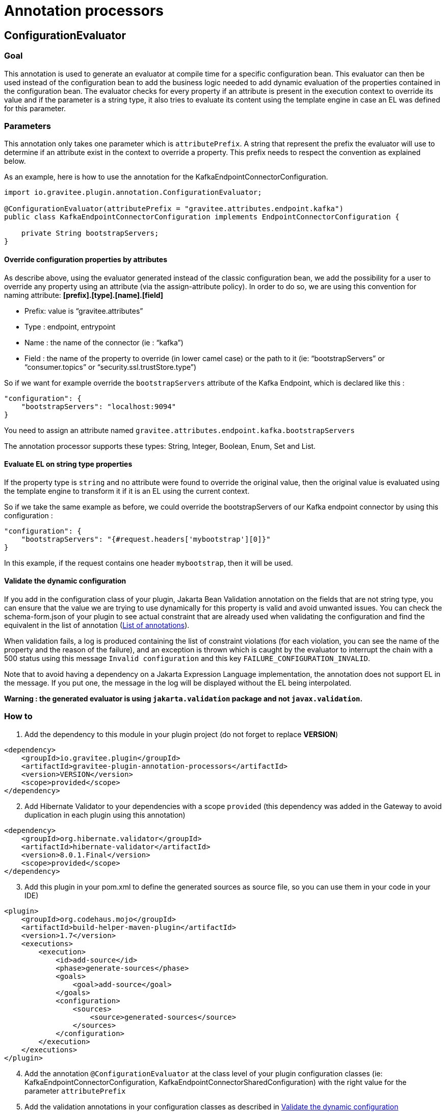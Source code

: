 = Annotation processors

== ConfigurationEvaluator

=== Goal

This annotation is used to generate an evaluator at compile time for a specific configuration bean. This evaluator can then be used instead of the configuration bean to add the business logic needed to add dynamic evaluation of the properties contained in the configuration bean. The evaluator checks for every property if an attribute is present in the execution context to override its value and if the parameter is a string type, it also tries to evaluate its content using the template engine in case an EL was defined for this parameter.

=== Parameters

This annotation only takes one parameter which is `attributePrefix`. A string that represent the prefix the evaluator will use to determine if an attribute exist in the context to override a property. This prefix needs to respect the convention as explained below.

As an example, here is how to use the annotation for the KafkaEndpointConnectorConfiguration.

[source,java]
----
import io.gravitee.plugin.annotation.ConfigurationEvaluator;

@ConfigurationEvaluator(attributePrefix = "gravitee.attributes.endpoint.kafka")
public class KafkaEndpointConnectorConfiguration implements EndpointConnectorConfiguration {

    private String bootstrapServers;
}
----

==== Override configuration properties by attributes

As describe above, using the evaluator generated instead of the classic configuration bean, we add the possibility for a user to override any property using an attribute (via the assign-attribute policy). In order to do so, we are using this convention for naming attribute: *[prefix].[type].[name].[field]*

* Prefix: value is “gravitee.attributes”
* Type : endpoint, entrypoint
* Name : the name of the connector (ie : “kafka”)
* Field : the name of the property to override (in lower camel case) or the path to it (ie: “bootstrapServers” or “consumer.topics” or “security.ssl.trustStore.type”)

So if we want for example override the `bootstrapServers` attribute of the Kafka Endpoint, which is declared like this :

[source, json]
----
"configuration": {
    "bootstrapServers": "localhost:9094"
}
----

You need to assign an attribute named `gravitee.attributes.endpoint.kafka.bootstrapServers`

The annotation processor supports these types: String, Integer, Boolean, Enum, Set and List.

==== Evaluate EL on string type properties

If the property type is `string` and no attribute were found to override the original value, then the original value is evaluated using the template engine to transform it if it is an EL using the current context.

So if we take the same example as before, we could override the bootstrapServers of our Kafka endpoint connector by using this configuration :

[source, json]
----
"configuration": {
    "bootstrapServers": "{#request.headers['mybootstrap'][0]}"
}
----

In this example, if the request contains one header `mybootstrap`, then it will be used.

==== Validate the dynamic configuration

If you add in the configuration class of your plugin, Jakarta Bean Validation annotation on the fields that are not string type, you can ensure that the value we are trying to use dynamically for this property is valid and avoid unwanted issues.
You can check the schema-form.json of your plugin to see actual constraint that are already used when validating the configuration and find the equivalent in the list of annotation (https://docs.jboss.org/hibernate/stable/validator/reference/en-US/html_single/#validator-defineconstraints-spec[List of annotations]).

When validation fails, a log is produced containing the list of constraint violations (for each violation, you can see the name of the property and the reason of the failure), and an exception is thrown which is caught by the evaluator to interrupt the chain with a 500 status using this message `Invalid configuration` and this key `FAILURE_CONFIGURATION_INVALID`.

Note that to avoid having a dependency on a Jakarta Expression Language implementation, the annotation does not support EL in the message. If you put one, the message in the log will be displayed without the EL being interpolated.

**Warning : the generated evaluator is using `jakarta.validation` package and not `javax.validation`.**

=== How to

. Add the dependency to this module in your plugin project (do not forget to replace *VERSION*)

[source, xml]
----
<dependency>
    <groupId>io.gravitee.plugin</groupId>
    <artifactId>gravitee-plugin-annotation-processors</artifactId>
    <version>VERSION</version>
    <scope>provided</scope>
</dependency>
----
[start=2]
. Add Hibernate Validator to your dependencies with a scope `provided` (this dependency was added in the Gateway to avoid duplication in each plugin using this annotation)

[source, xml]
----
<dependency>
    <groupId>org.hibernate.validator</groupId>
    <artifactId>hibernate-validator</artifactId>
    <version>8.0.1.Final</version>
    <scope>provided</scope>
</dependency>
----
[start=3]
. Add this plugin in your pom.xml to define the generated sources as source file, so you can use them in your code in your IDE)

[source, xml]
----
<plugin>
    <groupId>org.codehaus.mojo</groupId>
    <artifactId>build-helper-maven-plugin</artifactId>
    <version>1.7</version>
    <executions>
        <execution>
            <id>add-source</id>
            <phase>generate-sources</phase>
            <goals>
                <goal>add-source</goal>
            </goals>
            <configuration>
                <sources>
                    <source>generated-sources</source>
                </sources>
            </configuration>
        </execution>
    </executions>
</plugin>
----
[start=4]
. Add the annotation `@ConfigurationEvaluator` at the class level of your plugin configuration classes (ie: KafkaEndpointConnectorConfiguration, KafkaEndpointConnectorSharedConfiguration) with the right value for the parameter `attributePrefix`
. Add the validation annotations in your configuration classes as described in <<_validate_the_dynamic_configuration>>
. Build your project to generate the new "ConfigurationEvaluator" classes (you can find them in the folder target/generated-sources/annotations)
. Create all `evaluators` necessary in your constructor (only one attribute is required by the evaluator constructor which is the configuration bean) and call the `eval` method to generate the dynamic configuration object or retrieved it from the context if it has already been called once (it is stored in the context using an internal attribute to avoid multiple evaluation). Here you have an example for an endpoint :

[source, java]
----
    // parts of the code are missing to focus on what needs to be changed

    private final KafkaEndpointConnectorConfigurationEvaluator kafkaEndpointConnectorConfigurationEvaluator;

    public KafkaEndpointConnector(
        KafkaEndpointConnectorConfiguration configuration,
        KafkaEndpointConnectorSharedConfiguration sharedConfiguration,
        QosStrategyFactory qosStrategyFactory
    ) {
        this.configuration = configuration;
        this.sharedConfiguration = sharedConfiguration;
        this.qosStrategyFactory = qosStrategyFactory;
        this.kafkaEndpointConnectorConfigurationEvaluator = new KafkaEndpointConnectorConfigurationEvaluator(configuration);
    }

    @Override
    public Completable subscribe(final ExecutionContext ctx) {
        return kafkaEndpointConnectorConfigurationEvaluator
            .eval(ctx)
            .flatMapCompletable(evaluatedConfiguration ->
                // use the evaluated configuration in your code
            );
    }
----
[start=8]
. Update your unit tests and you should be done

=== Methods available in evaluator class

The generated evaluator provides 3 methods that you can use :

* public Single<ConfigurationClass> eval(ExecutionContext ctx) : default method to use which parse the original configuration using the given context and evaluate it in a reactive way then return the evaluated configuration
* public ConfigurationClass evalNow() : equivalent to eval but *blocking*

=== Contribute

The annotation processor is working by parsing the configuration bean. For each field of the bean, a type is define (a simple field, an inner class or an object). Depending on this type, some information are gathered and passed to a Mustache template (the templates are in the directory src/main/resources/templates). These templates generate part of the Evaluator created for the configuration bean the annotation has been used on.
If you want to add some logic in the Evaluator generated, you will certainly need to modify one of these templates. They are named to reflect what they are used for. The structure is the following:

- evaluatorHeader: manage the generation of the first part of the evaluator (imports, class, constructor, all utility methods needed for each supported Java type like String, Enum etc and the validation).
- evalClass/evalClose: manage object and inner class by adding around the field the necessary code
- evalField: manage the code for a field
- evaluatorFooter: manage the footer of the evaluator (the end of the eval method)

We only call evaluatorHeader and evaluatorFooter templates once, but we loop on all fields/classes/objects and call the other templates if needed each time.

To validate the generated code, unit tests have been developed with two classes:

- ConfigurationEvaluatorProcessorTest: in charge of verifying that the code generated is the one expected by invoking the annotation processor on the class src/test/java/io/gravitee/plugin/annotation/processor/result/TestConfiguration.java and comparing the evaluator generated with the expected result in src/test/resources/test/TestConfigurationEvaluator.java. So if you change the code generated, you need to ensure that you also update this file to reflect the changes you were expected.
- ConfigurationEvaluatorGeneratedTest: in charge of validating the logic of the code generated for the evaluator (for example, validate that if an attribute exist in the context to override a field which is an Enum in the configuration, the configuration evaluated is reflecting this).